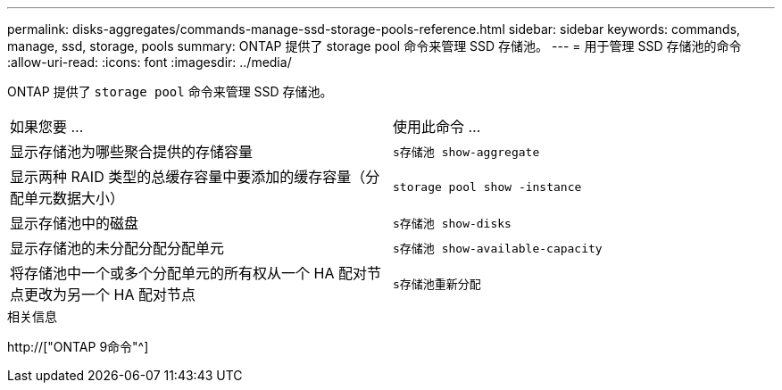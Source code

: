 ---
permalink: disks-aggregates/commands-manage-ssd-storage-pools-reference.html 
sidebar: sidebar 
keywords: commands, manage, ssd, storage, pools 
summary: ONTAP 提供了 storage pool 命令来管理 SSD 存储池。 
---
= 用于管理 SSD 存储池的命令
:allow-uri-read: 
:icons: font
:imagesdir: ../media/


[role="lead"]
ONTAP 提供了 `storage pool` 命令来管理 SSD 存储池。

|===


| 如果您要 ... | 使用此命令 ... 


 a| 
显示存储池为哪些聚合提供的存储容量
 a| 
`s存储池 show-aggregate`



 a| 
显示两种 RAID 类型的总缓存容量中要添加的缓存容量（分配单元数据大小）
 a| 
`storage pool show -instance`



 a| 
显示存储池中的磁盘
 a| 
`s存储池 show-disks`



 a| 
显示存储池的未分配分配分配单元
 a| 
`s存储池 show-available-capacity`



 a| 
将存储池中一个或多个分配单元的所有权从一个 HA 配对节点更改为另一个 HA 配对节点
 a| 
`s存储池重新分配`

|===
.相关信息
http://["ONTAP 9命令"^]
